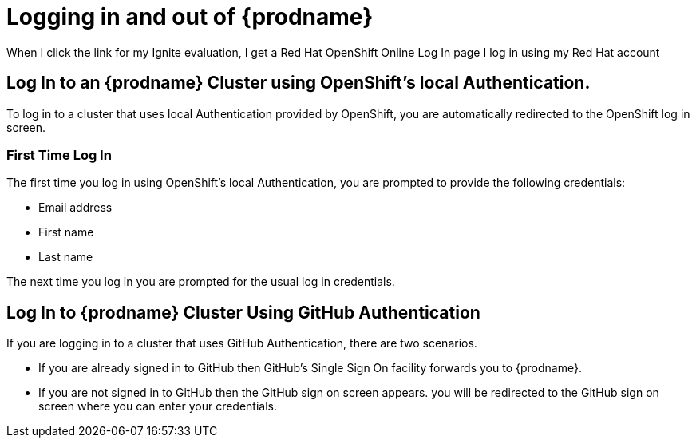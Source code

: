 [id='logging-in-and-out']
= Logging in and out of {prodname}


When I click the link for my Ignite evaluation, I get a
Red Hat OpenShift Online Log In page
I log in using my Red Hat account

== Log In to an {prodname} Cluster using OpenShift's local Authentication.
To log in to a cluster that uses local Authentication provided by OpenShift, you are automatically redirected to the OpenShift log in screen.

=== First Time Log In
The first time you log in using OpenShift's local Authentication, you are prompted to provide the following credentials:

* Email address

* First name

* Last name

//verify this. Not sure what happens, really
The next time you log in you are prompted for the usual log in credentials.

== Log In to {prodname} Cluster Using GitHub Authentication
If you are logging in to a cluster that uses GitHub Authentication, there are two scenarios.

* If you are already signed in to GitHub then GitHub's Single Sign On facility
forwards you to {prodname}. 

* If you are not signed in to GitHub then the GitHub sign on screen appears.
you will be redirected to the GitHub sign on screen where you can enter your credentials.
//verify this
